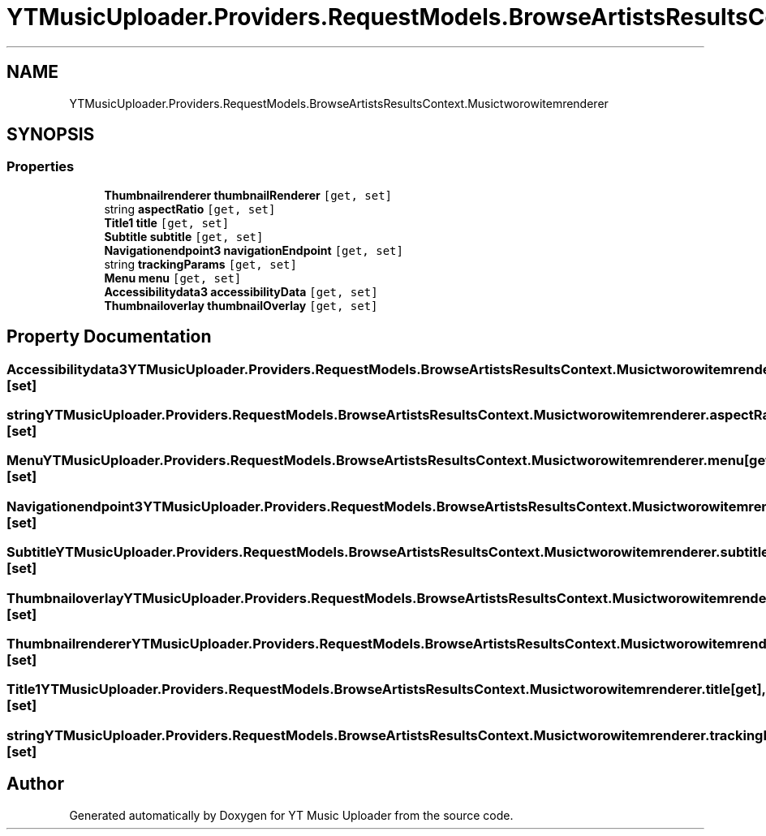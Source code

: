 .TH "YTMusicUploader.Providers.RequestModels.BrowseArtistsResultsContext.Musictworowitemrenderer" 3 "Thu Dec 31 2020" "YT Music Uploader" \" -*- nroff -*-
.ad l
.nh
.SH NAME
YTMusicUploader.Providers.RequestModels.BrowseArtistsResultsContext.Musictworowitemrenderer
.SH SYNOPSIS
.br
.PP
.SS "Properties"

.in +1c
.ti -1c
.RI "\fBThumbnailrenderer\fP \fBthumbnailRenderer\fP\fC [get, set]\fP"
.br
.ti -1c
.RI "string \fBaspectRatio\fP\fC [get, set]\fP"
.br
.ti -1c
.RI "\fBTitle1\fP \fBtitle\fP\fC [get, set]\fP"
.br
.ti -1c
.RI "\fBSubtitle\fP \fBsubtitle\fP\fC [get, set]\fP"
.br
.ti -1c
.RI "\fBNavigationendpoint3\fP \fBnavigationEndpoint\fP\fC [get, set]\fP"
.br
.ti -1c
.RI "string \fBtrackingParams\fP\fC [get, set]\fP"
.br
.ti -1c
.RI "\fBMenu\fP \fBmenu\fP\fC [get, set]\fP"
.br
.ti -1c
.RI "\fBAccessibilitydata3\fP \fBaccessibilityData\fP\fC [get, set]\fP"
.br
.ti -1c
.RI "\fBThumbnailoverlay\fP \fBthumbnailOverlay\fP\fC [get, set]\fP"
.br
.in -1c
.SH "Property Documentation"
.PP 
.SS "\fBAccessibilitydata3\fP YTMusicUploader\&.Providers\&.RequestModels\&.BrowseArtistsResultsContext\&.Musictworowitemrenderer\&.accessibilityData\fC [get]\fP, \fC [set]\fP"

.SS "string YTMusicUploader\&.Providers\&.RequestModels\&.BrowseArtistsResultsContext\&.Musictworowitemrenderer\&.aspectRatio\fC [get]\fP, \fC [set]\fP"

.SS "\fBMenu\fP YTMusicUploader\&.Providers\&.RequestModels\&.BrowseArtistsResultsContext\&.Musictworowitemrenderer\&.menu\fC [get]\fP, \fC [set]\fP"

.SS "\fBNavigationendpoint3\fP YTMusicUploader\&.Providers\&.RequestModels\&.BrowseArtistsResultsContext\&.Musictworowitemrenderer\&.navigationEndpoint\fC [get]\fP, \fC [set]\fP"

.SS "\fBSubtitle\fP YTMusicUploader\&.Providers\&.RequestModels\&.BrowseArtistsResultsContext\&.Musictworowitemrenderer\&.subtitle\fC [get]\fP, \fC [set]\fP"

.SS "\fBThumbnailoverlay\fP YTMusicUploader\&.Providers\&.RequestModels\&.BrowseArtistsResultsContext\&.Musictworowitemrenderer\&.thumbnailOverlay\fC [get]\fP, \fC [set]\fP"

.SS "\fBThumbnailrenderer\fP YTMusicUploader\&.Providers\&.RequestModels\&.BrowseArtistsResultsContext\&.Musictworowitemrenderer\&.thumbnailRenderer\fC [get]\fP, \fC [set]\fP"

.SS "\fBTitle1\fP YTMusicUploader\&.Providers\&.RequestModels\&.BrowseArtistsResultsContext\&.Musictworowitemrenderer\&.title\fC [get]\fP, \fC [set]\fP"

.SS "string YTMusicUploader\&.Providers\&.RequestModels\&.BrowseArtistsResultsContext\&.Musictworowitemrenderer\&.trackingParams\fC [get]\fP, \fC [set]\fP"


.SH "Author"
.PP 
Generated automatically by Doxygen for YT Music Uploader from the source code\&.
